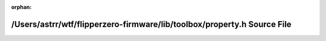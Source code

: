 .. meta::2f6017e5916371d7e6da206b11b3370a01fcc322602ccb89e71f8c6781400742bd1faacd8d6efcf745ed4dca4123f80f7bb35d9dcd7a8d81ec7c1a3c5b3f55e9

:orphan:

.. title:: Flipper Zero Firmware: /Users/astrr/wtf/flipperzero-firmware/lib/toolbox/property.h Source File

/Users/astrr/wtf/flipperzero-firmware/lib/toolbox/property.h Source File
========================================================================

.. container:: doxygen-content

   
   .. raw:: html
     :file: property_8h_source.html
